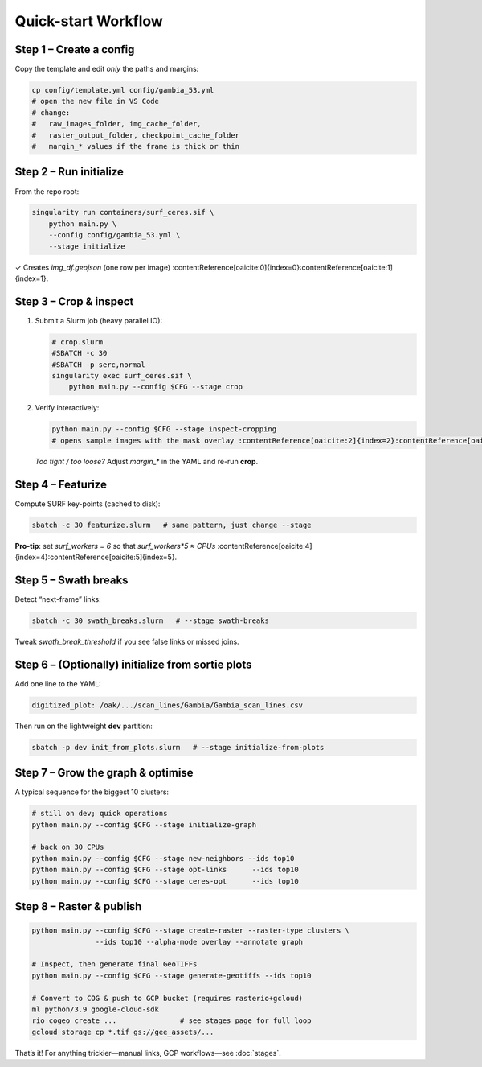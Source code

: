Quick-start Workflow
====================

Step 1  – Create a config
-------------------------
Copy the template and edit *only* the paths and margins:

.. code-block:: bash

   cp config/template.yml config/gambia_53.yml
   # open the new file in VS Code
   # change:
   #   raw_images_folder, img_cache_folder,
   #   raster_output_folder, checkpoint_cache_folder
   #   margin_* values if the frame is thick or thin

Step 2  – Run **initialize**
----------------------------
From the repo root:

.. code-block:: bash

   singularity run containers/surf_ceres.sif \
       python main.py \
       --config config/gambia_53.yml \
       --stage initialize

✓  Creates `img_df.geojson` (one row per image) :contentReference[oaicite:0]{index=0}:contentReference[oaicite:1]{index=1}.

Step 3  – Crop & inspect
------------------------
1. Submit a Slurm job (heavy parallel IO):

   .. code-block:: bash

      # crop.slurm
      #SBATCH -c 30
      #SBATCH -p serc,normal
      singularity exec surf_ceres.sif \
          python main.py --config $CFG --stage crop

2. Verify interactively:

   .. code-block:: bash

      python main.py --config $CFG --stage inspect-cropping
      # opens sample images with the mask overlay :contentReference[oaicite:2]{index=2}:contentReference[oaicite:3]{index=3}

   *Too tight / too loose?* Adjust `margin_*` in the YAML and re-run **crop**.

Step 4  – Featurize
-------------------
Compute SURF key-points (cached to disk):

.. code-block:: bash

   sbatch -c 30 featurize.slurm   # same pattern, just change --stage

**Pro-tip**: set `surf_workers = 6` so that `surf_workers*5 ≈ CPUs` :contentReference[oaicite:4]{index=4}:contentReference[oaicite:5]{index=5}.

Step 5  – Swath breaks
----------------------
Detect “next-frame” links:

.. code-block:: bash

   sbatch -c 30 swath_breaks.slurm   # --stage swath-breaks

Tweak `swath_break_threshold` if you see false links or missed joins.

Step 6  – (Optionally) initialize from sortie plots
---------------------------------------------------
Add one line to the YAML:

.. code-block:: yaml

   digitized_plot: /oak/.../scan_lines/Gambia/Gambia_scan_lines.csv

Then run on the lightweight **dev** partition:

.. code-block:: bash

   sbatch -p dev init_from_plots.slurm   # --stage initialize-from-plots

Step 7  – Grow the graph & optimise
-----------------------------------
A typical sequence for the biggest 10 clusters:

.. code-block:: bash

   # still on dev; quick operations
   python main.py --config $CFG --stage initialize-graph

   # back on 30 CPUs
   python main.py --config $CFG --stage new-neighbors --ids top10
   python main.py --config $CFG --stage opt-links      --ids top10
   python main.py --config $CFG --stage ceres-opt      --ids top10

Step 8  – Raster & publish
--------------------------
.. code-block:: bash

   python main.py --config $CFG --stage create-raster --raster-type clusters \
                  --ids top10 --alpha-mode overlay --annotate graph

   # Inspect, then generate final GeoTIFFs
   python main.py --config $CFG --stage generate-geotiffs --ids top10

   # Convert to COG & push to GCP bucket (requires rasterio+gcloud)
   ml python/3.9 google-cloud-sdk
   rio cogeo create ...               # see stages page for full loop
   gcloud storage cp *.tif gs://gee_assets/...

That’s it! For anything trickier—manual links, GCP workflows—see
:doc:`stages`.

